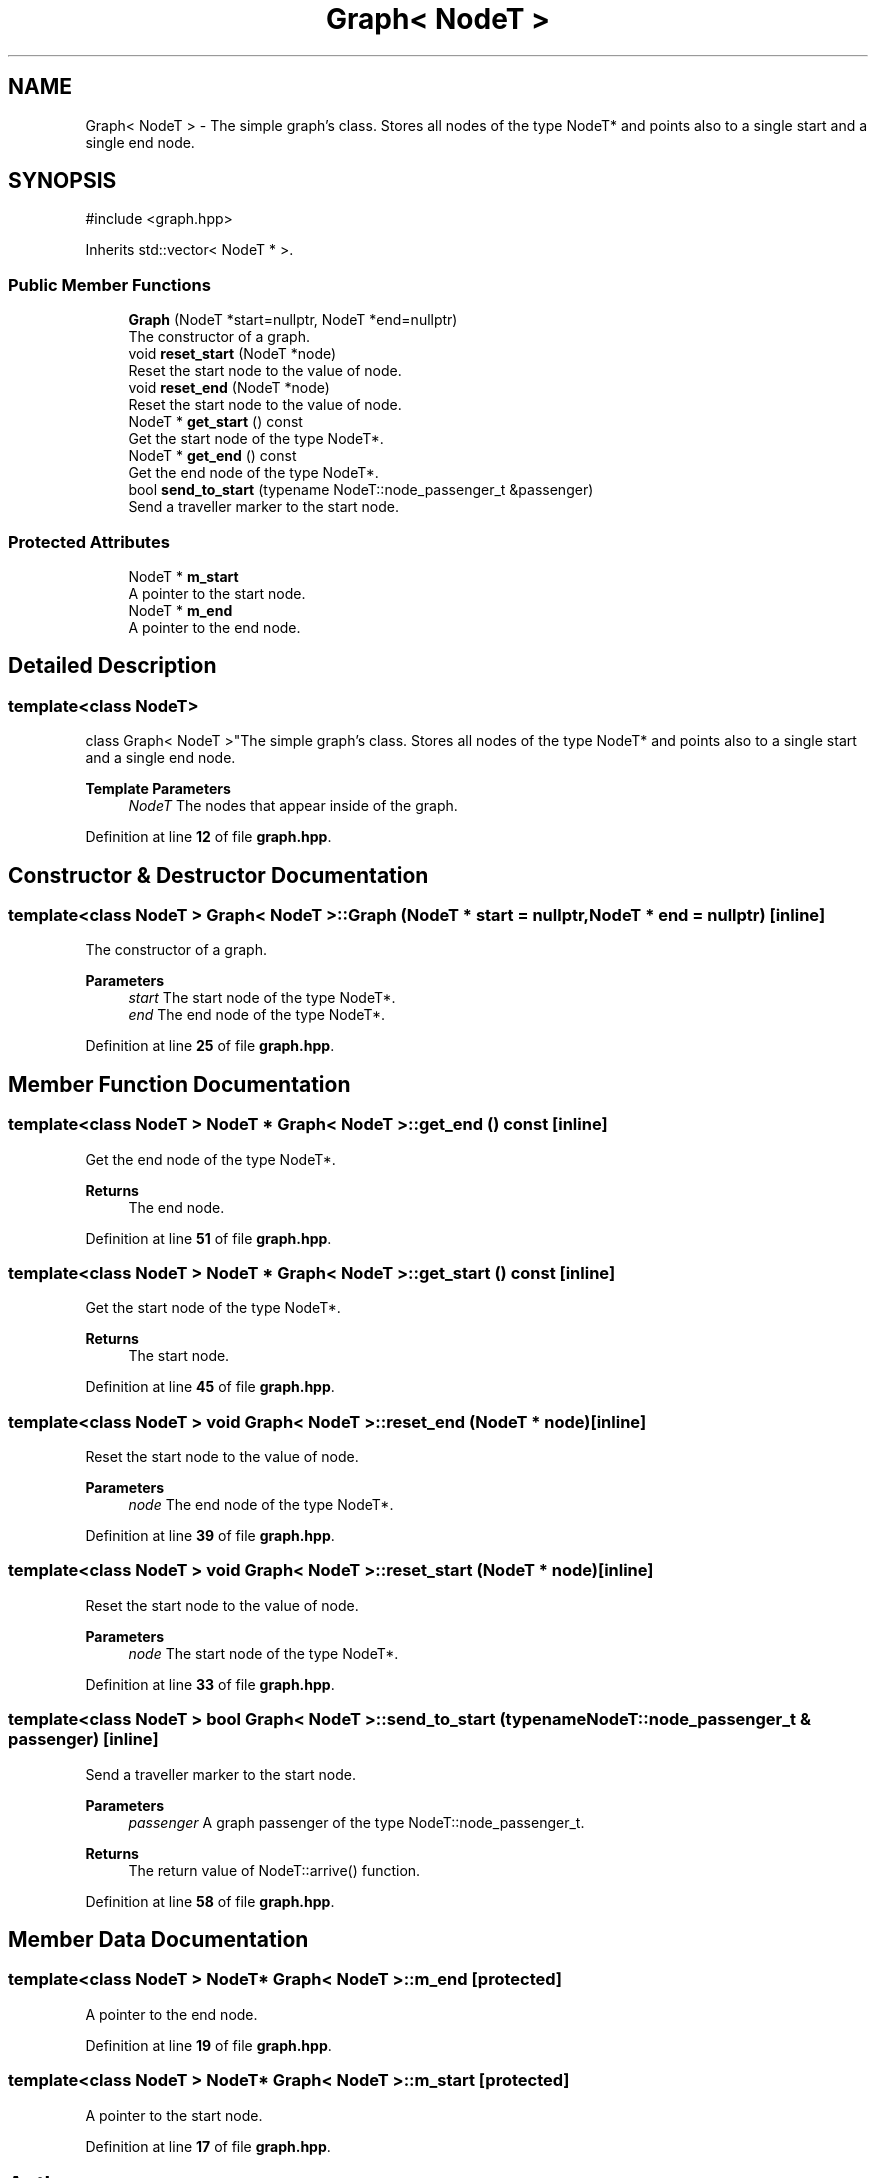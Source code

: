 .TH "Graph< NodeT >" 3 "Version 0.1.0" "passengercpp" \" -*- nroff -*-
.ad l
.nh
.SH NAME
Graph< NodeT > \- The simple graph's class\&. Stores all nodes of the type \fRNodeT*\fP and points also to a single start and a single end node\&.  

.SH SYNOPSIS
.br
.PP
.PP
\fR#include <graph\&.hpp>\fP
.PP
Inherits std::vector< NodeT * >\&.
.SS "Public Member Functions"

.in +1c
.ti -1c
.RI "\fBGraph\fP (NodeT *start=nullptr, NodeT *end=nullptr)"
.br
.RI "The constructor of a graph\&. "
.ti -1c
.RI "void \fBreset_start\fP (NodeT *node)"
.br
.RI "Reset the start node to the value of \fRnode\fP\&. "
.ti -1c
.RI "void \fBreset_end\fP (NodeT *node)"
.br
.RI "Reset the start node to the value of \fRnode\fP\&. "
.ti -1c
.RI "NodeT * \fBget_start\fP () const"
.br
.RI "Get the start node of the type \fRNodeT*\fP\&. "
.ti -1c
.RI "NodeT * \fBget_end\fP () const"
.br
.RI "Get the end node of the type \fRNodeT*\fP\&. "
.ti -1c
.RI "bool \fBsend_to_start\fP (typename NodeT::node_passenger_t &passenger)"
.br
.RI "Send a traveller marker to the start node\&. "
.in -1c
.SS "Protected Attributes"

.in +1c
.ti -1c
.RI "NodeT * \fBm_start\fP"
.br
.RI "A pointer to the start node\&. "
.ti -1c
.RI "NodeT * \fBm_end\fP"
.br
.RI "A pointer to the end node\&. "
.in -1c
.SH "Detailed Description"
.PP 

.SS "template<class NodeT>
.br
class Graph< NodeT >"The simple graph's class\&. Stores all nodes of the type \fRNodeT*\fP and points also to a single start and a single end node\&. 


.PP
\fBTemplate Parameters\fP
.RS 4
\fINodeT\fP The nodes that appear inside of the graph\&. 
.RE
.PP

.PP
Definition at line \fB12\fP of file \fBgraph\&.hpp\fP\&.
.SH "Constructor & Destructor Documentation"
.PP 
.SS "template<class NodeT > \fBGraph\fP< NodeT >\fB::Graph\fP (NodeT * start = \fRnullptr\fP, NodeT * end = \fRnullptr\fP)\fR [inline]\fP"

.PP
The constructor of a graph\&. 
.PP
\fBParameters\fP
.RS 4
\fIstart\fP The start node of the type \fRNodeT*\fP\&. 
.br
\fIend\fP The end node of the type \fRNodeT*\fP\&. 
.RE
.PP

.PP
Definition at line \fB25\fP of file \fBgraph\&.hpp\fP\&.
.SH "Member Function Documentation"
.PP 
.SS "template<class NodeT > NodeT * \fBGraph\fP< NodeT >::get_end () const\fR [inline]\fP"

.PP
Get the end node of the type \fRNodeT*\fP\&. 
.PP
\fBReturns\fP
.RS 4
The end node\&. 
.RE
.PP

.PP
Definition at line \fB51\fP of file \fBgraph\&.hpp\fP\&.
.SS "template<class NodeT > NodeT * \fBGraph\fP< NodeT >::get_start () const\fR [inline]\fP"

.PP
Get the start node of the type \fRNodeT*\fP\&. 
.PP
\fBReturns\fP
.RS 4
The start node\&. 
.RE
.PP

.PP
Definition at line \fB45\fP of file \fBgraph\&.hpp\fP\&.
.SS "template<class NodeT > void \fBGraph\fP< NodeT >::reset_end (NodeT * node)\fR [inline]\fP"

.PP
Reset the start node to the value of \fRnode\fP\&. 
.PP
\fBParameters\fP
.RS 4
\fInode\fP The end node of the type \fRNodeT*\fP\&. 
.RE
.PP

.PP
Definition at line \fB39\fP of file \fBgraph\&.hpp\fP\&.
.SS "template<class NodeT > void \fBGraph\fP< NodeT >::reset_start (NodeT * node)\fR [inline]\fP"

.PP
Reset the start node to the value of \fRnode\fP\&. 
.PP
\fBParameters\fP
.RS 4
\fInode\fP The start node of the type \fRNodeT*\fP\&. 
.RE
.PP

.PP
Definition at line \fB33\fP of file \fBgraph\&.hpp\fP\&.
.SS "template<class NodeT > bool \fBGraph\fP< NodeT >::send_to_start (typename NodeT::node_passenger_t & passenger)\fR [inline]\fP"

.PP
Send a traveller marker to the start node\&. 
.PP
\fBParameters\fP
.RS 4
\fIpassenger\fP A graph passenger of the type \fRNodeT::node_passenger_t\fP\&. 
.RE
.PP
\fBReturns\fP
.RS 4
The return value of \fRNodeT::arrive()\fP function\&. 
.RE
.PP

.PP
Definition at line \fB58\fP of file \fBgraph\&.hpp\fP\&.
.SH "Member Data Documentation"
.PP 
.SS "template<class NodeT > NodeT* \fBGraph\fP< NodeT >::m_end\fR [protected]\fP"

.PP
A pointer to the end node\&. 
.PP
Definition at line \fB19\fP of file \fBgraph\&.hpp\fP\&.
.SS "template<class NodeT > NodeT* \fBGraph\fP< NodeT >::m_start\fR [protected]\fP"

.PP
A pointer to the start node\&. 
.PP
Definition at line \fB17\fP of file \fBgraph\&.hpp\fP\&.

.SH "Author"
.PP 
Generated automatically by Doxygen for passengercpp from the source code\&.
